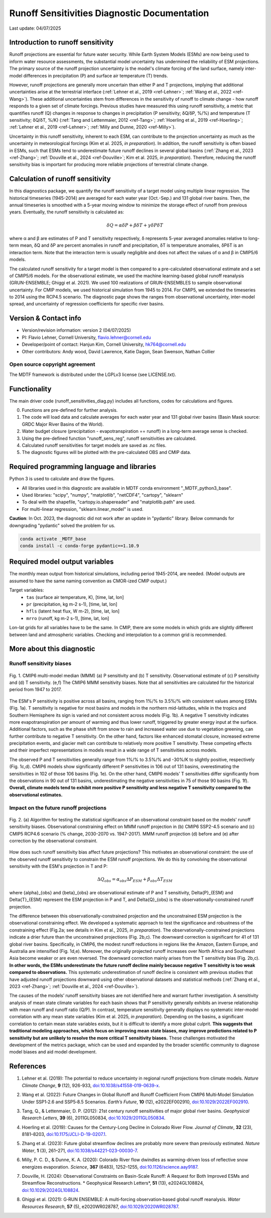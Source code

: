 Runoff Sensitivities Diagnostic Documentation
=============================================

Last update: 04/07/2025

Introduction to runoff sensitivity
----------------------------------

Runoff projections are essential for future water security. While Earth System Models (ESMs) are now being used to inform water resource assessments, the substantial model uncertainty has undermined the reliability of ESM projections. The primary source of the runoff projection uncertainty is the model's climate forcing of the land surface, namely inter-model differences in precipitation (P) and surface air temperature (T) trends.

However, runoff projections are generally more uncertain than either P and T projections, implying that additional uncertainties arise at the terrestrial interface (:ref:`Lehner et al., 2019 <ref-Lehner>`; :ref:`Wang et al., 2022 <ref-Wang>`). These additional uncertainties stem from differences in the sensitivity of runoff to climate change - how runoff responds to a given set of climate forcings. Previous studies have measured this using runoff sensitivity, a metric that quantifies runoff (Q) changes in response to changes in precipitation (P sensitivity; δQ/δP, %/%) and temperature (T sensitivity; δQ/δT, %/K) (:ref:`Tang and Lettenmaier, 2012 <ref-Tang>`; :ref:`Hoerling et al., 2019 <ref-Hoerling>`; :ref:`Lehner et al., 2019 <ref-Lehner>`; :ref:`Milly and Dunne, 2020 <ref-Milly>`). 

Uncertainty in this runoff sensitivity, inherent to each ESM, can contribute to the projection uncertainty as much as the uncertainty in meteorological forcings (Kim et al. 2025, *in preparation*). In addition, the runoff sensitivity is often biased in ESMs, such that ESMs tend to underestimate future runoff declines in several global basins (:ref:`Zhang et al., 2023 <ref-Zhang>`; :ref:`Douville et al., 2024 <ref-Douville>`; Kim et al. 2025, *in preparation*). Therefore, reducing the runoff sensitivity bias is important for producing more reliable projections of terrestrial climate change.

Calculation of runoff sensitivity
---------------------------------

In this diagnostics package, we quantify the runoff sensitivity of a target model using multiple linear regression. The historical timeseries (1945-2014) are averaged for each water year (Oct.-Sep.) and 131 global river basins.
Then, the annual timeseries is smoothed with a 5-year moving window to minimize the storage effect of runoff from previous years. Eventually, the runoff sensitivity is calculated as:

.. math::

   \delta{Q} = {\alpha}\delta{P} + {\beta}\delta{T} + {\gamma}\delta{P}\delta{T}

where α and β are estimates of P and T sensitivity respectively, δ represents 5-year averaged anomalies relative to long-term mean, δQ and δP are percent anomalies in runoff and precipitation, δT is temperature anomalies, δPδT is an interaction term. Note that the interaction term is usually negligible and does not affect the values of α and β in CMIP5/6 models.

The calculated runoff sensitivity for a target model is then compared to a pre-calculated observational estimate and a set of CMIP5/6 models. For the observational estimate, we used the machine learning-based global runoff reanalysis (GRUN-ENSEMBLE; Ghiggi et al. 2021). We used 100 realizations of GRUN-ENSEMBLES to sample observational uncertainty. For CMIP models, we used historical simulation from 1945 to 2014. For CMIP5, we extended the timeseries to 2014 using the RCP4.5 scenario. The diagnostic page shows the ranges from observational uncertainty, inter-model spread, and uncertainty of regression coefficients for specific river basins.

Version & Contact info
----------------------

- Version/revision information: version 2 (04/07/2025)
- PI: Flavio Lehner, Cornell University, flavio.lehner@cornell.edu
- Developer/point of contact: Hanjun Kim, Cornell University, hk764@cornell.edu
- Other contributors: Andy wood, David Lawrence, Katie Dagon, Sean Swenson, Nathan Collier

Open source copyright agreement
^^^^^^^^^^^^^^^^^^^^^^^^^^^^^^^

The MDTF framework is distributed under the LGPLv3 license (see LICENSE.txt). 

Functionality
-------------

The main driver code (runoff_sensitivities_diag.py) includes all functions, codes for calculations and figures.

0) Functions are pre-defined for further analysis.
1) The code will load data and calculate averages for each water year and 131 global river basins (Basin Mask source: GRDC Major River Basins of the World).
2) Water budget closure (precipitation - evapotranspiration == runoff) in a long-term average sense is checked.
3) Using the pre-defined function "runoff_sens_reg", runoff sensitivities are calculated.
4) Calculated runoff sensitivities for target models are saved as .nc files.
5) The diagnostic figures will be plotted with the pre-calculated OBS and CMIP data.


Required programming language and libraries
-------------------------------------------

Python 3 is used to calculate and draw the figures.

- All libraries used in this diagnostic are available in MDTF conda environment "_MDTF_python3_base".
- Used libraries: "scipy", "numpy", "matplotlib", "netCDF4", "cartopy", "sklearn"    
- To deal with the shapefile, "cartopy.io.shapereader" and "matplotlib.path" are used.
- For multi-linear regression, "sklearn.linear_model" is used.    

**Caution**: In Oct. 2023, the diagnostic did not work after an update in "pydantic" library.
Below commands for downgrading "pydantic" solved the problem for us.

.. code-block:: restructuredtext
   
   conda activate _MDTF_base
   conda install -c conda-forge pydantic==1.10.9


Required model output variables
-------------------------------

The monthly mean output from historical simulations, including period 1945-2014, are needed.
(Model outputs are assumed to have the same naming convention as CMOR-ized CMIP output.)

Target variables:
   - ``tas`` (surface air temperature, K), [time, lat, lon]
   - ``pr`` (precipitation, kg m-2 s-1), [time, lat, lon] 
   - ``hfls`` (latent heat flux, W m-2), [time, lat, lon]
   - ``mrro`` (runoff, kg m-2 s-1), [time, lat, lon]

Lon-lat grids for all variables have to be the same. In CMIP, there are some models in which grids are slightly different between land and atmospheric variables. Checking and interpolation to a common grid is recommended.


More about this diagnostic
--------------------------
Runoff sensitivity biases
^^^^^^^^^^^^^^^^^^^^^^^^^
.. _my-figure-tag:

.. figure:: Figure1.png
   :align: center
   :width: 100 %

   Fig. 1. CMIP6 multi-model median (MMM) (a) P sensitivity and (b) T sensitivity. Observational estimate of (c) P sensitivity and (d) T sensitivity. (e,f) The CMIP6 MMM sensitivity biases. Note that all sensitivities are calculated for the historical period from 1947 to 2017.

The ESM's P sensitivity is positive across all basins, ranging from 1%/% to 3.5%/% with consistent values among ESMs (Fig. 1a). T sensitivity is negative for most basins and models in the northern mid-latitudes, while in the tropics and Southern Hemisphere its sign is varied and not consistent across models (Fig. 1b). A negative T sensitivity indicates more evapotranspiration per amount of warming and thus lower runoff, triggered by greater energy input at the surface. Additional factors, such as the phase shift from snow to rain and increased water use due to vegetation greening, can further contribute to negative T sensitivity. On the other hand, factors like enhanced stomatal closure, increased extreme precipitation events, and glacier melt can contribute to relatively more positive T sensitivity. These competing effects and their imperfect representations in models result in a wide range of T sensitivities across models.

The observed P and T sensitivities generally range from 1%/% to 3.5%/% and -30%/K to slightly positive, respectively (Fig. 1c,d). CMIP6 models show significantly different P sensitivities in 106 out of 131 basins, overestimating the sensitivities in 102 of those 106 basins (Fig. 1e). On the other hand, CMIP6 models’ T sensitivities differ significantly from the observations in 90 out of 131 basins, underestimating the negative sensitivities in 75 of those 90 basins (Fig. 1f). **Overall, climate models tend to exhibit more positive P sensitivity and less negative T sensitivity compared to the observational estimates.**


Impact on the future runoff projections
^^^^^^^^^^^^^^^^^^^^^^^^^^^^^^^^^^^^^^^
.. _my-figure-tag:

.. figure:: Figure2.png
   :align: center
   :width: 100 %

   Fig. 2. (a) Algorithm for testing the statistical significance of an observational constraint based on the models' runoff sensitivity biases. Observational constraining effect on MMM runoff projection in (b) CMIP6 SSP2-4.5 scenario and (c) CMIP5 RCP4.6 scenario (% change, 2030-2070 vs. 1947-2017). MMM runoff projection (d) before and (e) after correction by the observational constraint.

How does such runoff sensitivity bias affect future projections? This motivates an observational constraint: the use of the observed runoff sensitivity to constrain the ESM runoff projections. We do this by convolving the observational sensitivity with the ESM's projection in T and P:

.. math::

   \Delta{Q}_{obs} = {\alpha}_{obs}\Delta{P}_{ESM} + {\beta}_{obs}\Delta{T}_{ESM}

where {\alpha}_{obs} and {\beta}_{obs} are observational estimate of P and T sensitivity, \Delta{P}_{ESM} and \Delta{T}_{ESM} represent the ESM projection in P and T, and \Delta{Q}_{obs} is the observationally-constrained runoff projection.

The difference between this observationally-constrained projection and the unconstrained ESM projection is the observational constraining effect. We developed a systematic approach to test the significance and robustness of the constraining effect (Fig.2a; see details in Kim et al., 2025, *in preparation*). The observationally-constrained projections indicate a drier future than the unconstrained projections (Fig. 2b,c). The downward correction is significant for 41 of 131 global river basins. Specifically, in CMIP6, the modest runoff reductions in regions like the Amazon, Eastern Europe, and Australia are intensified (Fig. 1d,e). Moreover, the originally projected runoff increases over North Africa and Southeast Asia become weaker or are even reversed. The downward correction mainly arises from the T sensitivity bias (Fig. 2b,c). **In other words, the ESMs underestimate the future runoff decline mainly because negative T sensitivity is too weak compared to observations.** This systematic underestimation of runoff decline is consistent with previous studies that have adjusted runoff projections downward using other observational datasets and statistical methods (:ref:`Zhang et al., 2023 <ref-Zhang>`; :ref:`Douville et al., 2024 <ref-Douville>`).

The causes of the models’ runoff sensitivity biases are not identified here and warrant further investigation. A sensitivity analysis of mean state climate variables for each basin shows that P sensitivity generally exhibits an inverse relationship with mean runoff and runoff ratio (Q/P). In contrast, temperature sensitivity generally displays no systematic inter-model correlation with any mean state variables (Kim et al. 2025, *in preparation*). Depending on the basins, a significant correlation to certain mean state variables exists, but it is difficult to identify a more global culprit. **This suggests that traditional modeling approaches, which focus on improving mean state biases, may improve predictions related to P sensitivity but are unlikely to resolve the more critical T sensitivity biases.** These challenges motivated the development of the metrics package, which can be used and expanded by the broader scientific community to diagnose model biases and aid model development.


References
----------   
.. _ref-Lehner:

1. Lehner et al. (2019): The potential to reduce uncertainty in regional runoff projections from climate models. *Nature Climate Change*, **9** (12), 926-933, `doi:10.1038/s41558-019-0639-x <https://doi.org/10.1038/s41558-019-0639-x>`__.

.. _ref-Wang:

2. Wang et al. (2022): Future Changes in Global Runoff and Runoff Coefficient From CMIP6 Multi‐Model Simulation Under SSP1‐2.6 and SSP5‐8.5 Scenarios. *Earth’s Future*, **10** (12), e2022EF002910, `doi:10.1029/2022EF002910 <https://doi.org/10.1029/2022EF002910>`__.

.. _ref-Tang:

3. Tang, Q., & Lettenmaier, D. P. (2012): 21st century runoff sensitivities of major global river basins. *Geophysical Research Letters*, **39** (6), 2011GL050834, `doi:10.1029/2011GL050834 <https://doi.org/10.1029/2011GL050834>`__.

.. _ref-Hoerling:

4. Hoerling et al. (2019): Causes for the Century-Long Decline in Colorado River Flow. *Journal of Climate*, **32** (23), 8181–8203, `doi:10.1175/JCLI-D-19-0207.1 <https://doi.org/10.1175/JCLI-D-19-0207.1>`__.

.. _ref-Zhang:

5. Zhang et al. (2023): Future global streamflow declines are probably more severe than previously estimated. *Nature Water*, **1** (3), 261–271, `doi:10.1038/s44221-023-00030-7 <https://doi.org/10.1038/s44221-023-00030-7>`__.

.. _ref-Milly:

6. Milly, P. C. D., & Dunne, K. A. (2020): Colorado River flow dwindles as warming-driven loss of reflective snow energizes evaporation. *Science*, **367** (6483), 1252–1255, `doi:10.1126/science.aay9187 <https://doi.org/10.1126/science.aay9187>`__.

.. _ref-Douville:

7. Douville, H. (2024): Observational Constraints on Basin-Scale Runoff: A Request for Both Improved ESMs and Streamflow Reconstructions. * Geophysical Research Letters*, **51** (13), e2024GL108824, `doi:10.1029/2024GL108824 <https://doi.org/10.1029/2024GL108824>`__.

.. _ref-Ghiggi:

8. Ghiggi et al. (2021): G‐RUN ENSEMBLE: A multi‐forcing observation‐based global runoff reanalysis. *Water Resources Research*, **57** (5), e2020WR028787, `doi:10.1029/2020WR028787 <https://doi.org/10.1029/2020WR028787>`__.
